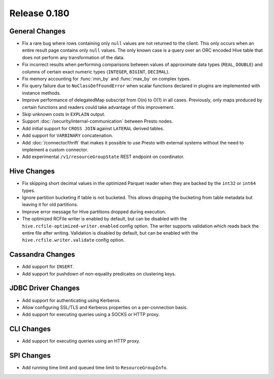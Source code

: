 =============
Release 0.180
=============

General Changes
---------------

* Fix a rare bug where rows containing only ``null`` values are not returned
  to the client. This only occurs when an entire result page contains only
  ``null`` values. The only known case is a query over an ORC encoded Hive table
  that does not perform any transformation of the data.
* Fix incorrect results when performing comparisons between values of approximate
  data types (``REAL``, ``DOUBLE``) and columns of certain exact numeric types
  (``INTEGER``, ``BIGINT``, ``DECIMAL``).
* Fix memory accounting for :func:`min_by` and :func:`max_by` on complex types.
* Fix query failure due to ``NoClassDefFoundError`` when scalar functions declared
  in plugins are implemented with instance methods.
* Improve performance of delegatedMap subscript from O(n) to O(1) in all cases. Previously, only maps
  produced by certain functions and readers could take advantage of this improvement.
* Skip unknown costs in ``EXPLAIN`` output.
* Support :doc:`/security/internal-communication` between Presto nodes.
* Add initial support for ``CROSS JOIN`` against ``LATERAL`` derived tables.
* Add support for ``VARBINARY`` concatenation.
* Add :doc:`/connector/thrift` that makes it possible to use Presto with
  external systems without the need to implement a custom connector.
* Add experimental ``/v1/resourceGroupState`` REST endpoint on coordinator.

Hive Changes
------------

* Fix skipping short decimal values in the optimized Parquet reader
  when they are backed by the ``int32`` or ``int64`` types.
* Ignore partition bucketing if table is not bucketed. This allows dropping
  the bucketing from table metadata but leaving it for old partitions.
* Improve error message for Hive partitions dropped during execution.
* The optimized RCFile writer is enabled by default, but can be disabled
  with the ``hive.rcfile-optimized-writer.enabled`` config option.
  The writer supports validation which reads back the entire file after
  writing. Validation is disabled by default, but can be enabled with the
  ``hive.rcfile.writer.validate`` config option.

Cassandra Changes
-----------------

* Add support for ``INSERT``.
* Add support for pushdown of non-equality predicates on clustering keys.

JDBC Driver Changes
-------------------

* Add support for authenticating using Kerberos.
* Allow configuring SSL/TLS and Kerberos properties on a per-connection basis.
* Add support for executing queries using a SOCKS or HTTP proxy.

CLI Changes
-----------

* Add support for executing queries using an HTTP proxy.

SPI Changes
-----------

* Add running time limit and queued time limit to ``ResourceGroupInfo``.
